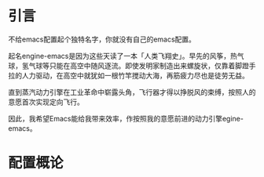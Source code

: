 #+TITLE:
#+DATE:    January 7, 2022
#+SINCE:   <replace with next tagged release version>
#+STARTUP: inlineimages nofold

* 引言

不给emacs配置起个独特名字，你就没有自己的emacs配置。

起名engine-emacs是因为这些天读了一本「人类飞翔史」。早先的风筝，热气球，氢气球等只能在高空中随风逐流。即使发明家制造出来螺旋状，仅靠着脚蹬手拉的人力驱动，在高空中就犹如一根竹竿搅动大海，再筋疲力尽也是徒劳无益。

直到蒸汽动力引擎在工业革命中崭露头角，飞行器才得以挣脱风的束缚，按照人的意愿首次实现定向飞行。

因此，我希望Emacs能给我带来效率，作按照我的意愿前进的动力引擎egine-emacs。

* 配置概论
